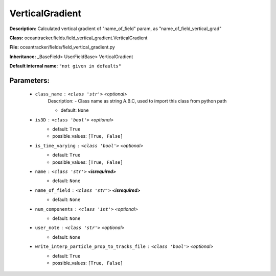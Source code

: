 #################
VerticalGradient
#################

**Description:** Calculated vertical gradient of "name_of_field" param, as  "name_of_field_vertical_grad"

**Class:** oceantracker.fields.field_vertical_gradient.VerticalGradient

**File:** oceantracker/fields/field_vertical_gradient.py

**Inheritance:** _BaseField> UserFieldBase> VerticalGradient

**Default internal name:** ``"not given in defaults"``


Parameters:
************

	* ``class_name`` :   ``<class 'str'>``   *<optional>*
		Description: - Class name as string A.B.C, used to import this class from python path

		- default: ``None``

	* ``is3D`` :   ``<class 'bool'>``   *<optional>*
		- default: ``True``
		- possible_values: ``[True, False]``

	* ``is_time_varying`` :   ``<class 'bool'>``   *<optional>*
		- default: ``True``
		- possible_values: ``[True, False]``

	* ``name`` :   ``<class 'str'>`` **<isrequired>**
		- default: ``None``

	* ``name_of_field`` :   ``<class 'str'>`` **<isrequired>**
		- default: ``None``

	* ``num_components`` :   ``<class 'int'>``   *<optional>*
		- default: ``None``

	* ``user_note`` :   ``<class 'str'>``   *<optional>*
		- default: ``None``

	* ``write_interp_particle_prop_to_tracks_file`` :   ``<class 'bool'>``   *<optional>*
		- default: ``True``
		- possible_values: ``[True, False]``

